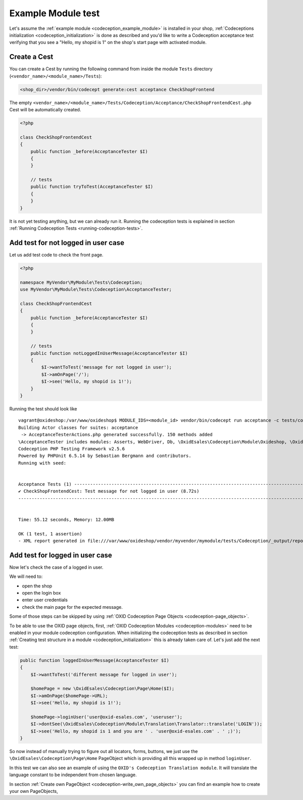 Example Module test
===================

Let's assume the :ref:`example module <codeception_example_module>` is installed in your shop,
:ref:`Codeceptions initialization <codeception_initialization>`
is done as described and you'd like to write a Codeception acceptance test verifying that
you see a "Hello, my shopid is 1" on the shop's start page with activated module.


Create a Cest
-------------

You can create a Cest by running the following command from inside the module ``Tests`` directory (``<vendor_name>/<module_name>/Tests``):

.. code:: php

    <shop_dir>/vendor/bin/codecept generate:cest acceptance CheckShopFrontend

The empty ``<vendor_name>/<module_name>/Tests/Codeception/Acceptance/CheckShopFrontendCest.php`` Cest will be
automatically created.

.. code:: php

    <?php

    class CheckShopFrontendCest
    {
        public function _before(AcceptanceTester $I)
        {
        }

        // tests
        public function tryToTest(AcceptanceTester $I)
        {
        }
    }

It is not yet testing anything, but we can already run it. Running the codeception tests is explained in
section :ref:`Running Codeception Tests <running-codeception-tests>`.


Add test for not logged in user case
------------------------------------

Let us add test code to check the front page.

.. code:: php

    <?php

    namespace MyVendor\MyModule\Tests\Codeception;
    use MyVendor\MyModule\Tests\Codeception\AcceptanceTester;

    class CheckShopFrontendCest
    {
        public function _before(AcceptanceTester $I)
        {
        }

        // tests
        public function notLoggedInUserMessage(AcceptanceTester $I)
        {
            $I->wantToTest('message for not logged in user');
            $I->amOnPage('/');
            $I->see('Hello, my shopid is 1!');
        }
    }

Running the test should look like

::

    vagrant@oxideshop:/var/www/oxideshop$ MODULE_IDS=<module_id> vendor/bin/codecept run acceptance -c tests/codeception.yml
    Building Actor classes for suites: acceptance
     -> AcceptanceTesterActions.php generated successfully. 150 methods added
    \AcceptanceTester includes modules: Asserts, WebDriver, Db, \OxidEsales\Codeception\Module\Oxideshop, \OxidEsales\Codeception\Module\Database, \OxidEsales\Codeception\Module\Translation\TranslationsModule
    Codeception PHP Testing Framework v2.5.6
    Powered by PHPUnit 6.5.14 by Sebastian Bergmann and contributors.
    Running with seed:


    Acceptance Tests (1) ----------------------------------------------------------------------------------------------------------------------------------------------
    ✔ CheckShopFrontendCest: Test message for not logged in user (8.72s)
    -------------------------------------------------------------------------------------------------------------------------------------------------------------------


    Time: 55.12 seconds, Memory: 12.00MB

    OK (1 test, 1 assertion)
    - XML report generated in file:///var/www/oxideshop/vendor/myvendor/mymodule/tests/Codeception/_output/report.xml


Add test for logged in user case
--------------------------------

Now let's check the case of a logged in user.

We will need to:

* open the shop
* open the login box
* enter user credentials
* check the main page for the expected message.

Some of those steps can be skipped by using :ref:`OXID Codeception Page Objects <codeception-page_objects>`.

To be able to use the OXID page objects, first, :ref:`OXID Codeception Modules <codeception-modules>`
need to be enabled in your module codeception configuration. When initializing the codeception tests as
described in section :ref:`Creating test structure in a module <codeception_initialization>` this is already taken care of.
Let's just add the next test:

.. code:: php

    public function loggedInUserMessage(AcceptanceTester $I)
    {
        $I->wantToTest('different message for logged in user');

        $homePage = new \OxidEsales\Codeception\Page\Home($I);
        $I->amOnPage($homePage->URL);
        $I->see('Hello, my shopid is 1!');

        $homePage->loginUser('user@oxid-esales.com', 'useruser');
        $I->dontSee(\OxidEsales\Codeception\Module\Translation\Translator::translate('LOGIN'));
        $I->see('Hello, my shopid is 1 and you are ' . 'user@oxid-esales.com' . ' ;)');
    }


So now instead of manually trying to figure out all locators, forms, buttons, we just use the
``\OxidEsales\Codeception\Page\Home`` PageObject which is providing all this wrapped up in method ``loginUser``.

In this test we can also see an example of using the ``OXID's Codeception Translation module``. It will
translate the language constant to be independent from chosen language.

In section :ref:`Create own PageObject <codeception-write_own_page_objects>` you can find an example
how to create your own PageObjects,
